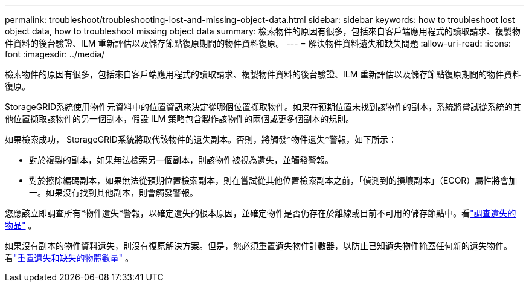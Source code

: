 ---
permalink: troubleshoot/troubleshooting-lost-and-missing-object-data.html 
sidebar: sidebar 
keywords: how to troubleshoot lost object data, how to troubleshoot missing object data 
summary: 檢索物件的原因有很多，包括來自客戶端應用程式的讀取請求、複製物件資料的後台驗證、ILM 重新評估以及儲存節點復原期間的物件資料復原。 
---
= 解決物件資料遺失和缺失問題
:allow-uri-read: 
:icons: font
:imagesdir: ../media/


[role="lead"]
檢索物件的原因有很多，包括來自客戶端應用程式的讀取請求、複製物件資料的後台驗證、ILM 重新評估以及儲存節點復原期間的物件資料復原。

StorageGRID系統使用物件元資料中的位置資訊來決定從哪個位置擷取物件。如果在預期位置未找到該物件的副本，系統將嘗試從系統的其他位置擷取該物件的另一個副本，假設 ILM 策略包含製作該物件的兩個或更多個副本的規則。

如果檢索成功， StorageGRID系統將取代該物件的遺失副本。否則，將觸發*物件遺失*警報，如下所示：

* 對於複製的副本，如果無法檢索另一個副本，則該物件被視為遺失，並觸發警報。
* 對於擦除編碼副本，如果無法從預期位置檢索副本，則在嘗試從其他位置檢索副本之前，「偵測到的損壞副本」（ECOR）屬性將會加一。如果沒有找到其他副本，則會觸發警報。


您應該立即調查所有*物件遺失*警報，以確定遺失的根本原因，並確定物件是否仍存在於離線或目前不可用的儲存節點中。看link:../troubleshoot/investigating-lost-objects.html["調查遺失的物品"] 。

如果沒有副本的物件資料遺失，則沒有復原解決方案。但是，您必須重置遺失物件計數器，以防止已知遺失物件掩蓋任何新的遺失物件。看link:resetting-lost-and-missing-object-counts.html["重置遺失和缺失的物體數量"] 。
